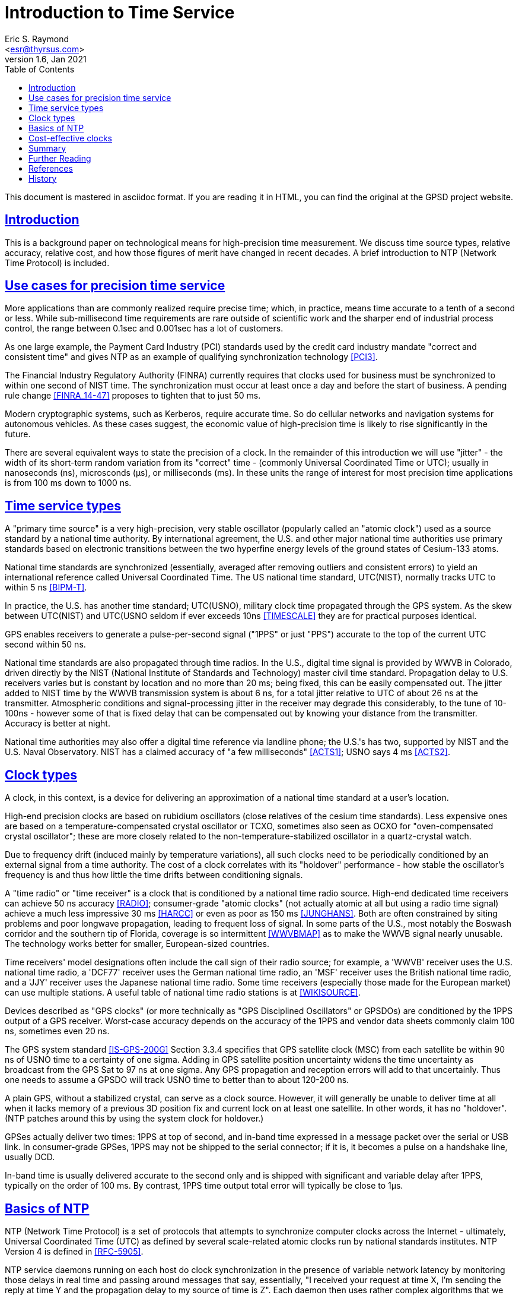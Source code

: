 = Introduction to Time Service
Eric S. Raymond <esr@thyrsus.com>
v1.6, Jan 2021
:author: Eric S. Raymond
:date: 13 January 2021
:description: A primer on precision time sources and services.
:email: <esr@thyrsus.com>
:keywords: time, UTC, atomic clock, GPS, NTP
:robots: index,follow
:sectlinks:
:toc: left

This document is mastered in asciidoc format.  If you are reading it in HTML,
you can find the original at the GPSD project website.

== Introduction

This is a background paper on technological means for high-precision
time measurement. We discuss time source types, relative accuracy,
relative cost, and how those figures of merit have changed in recent
decades. A brief introduction to NTP (Network Time Protocol) is
included.

== Use cases for precision time service

More applications than are commonly realized require precise time;
which, in practice, means time accurate to a tenth of a second or
less.  While sub-millisecond time requirements are rare outside of
scientific work and the sharper end of industrial process control,
the range between 0.1sec and 0.001sec has a lot of customers.

As one large example, the Payment Card Industry (PCI) standards used
by the credit card industry mandate "correct and consistent time" and
gives NTP as an example of qualifying synchronization technology
<<PCI3>>.

The Financial Industry Regulatory Authority (FINRA) currently requires
that clocks used for business must be synchronized to within one second
of NIST time.  The synchronization must occur at least once a day and
before the start of business.  A pending rule change <<FINRA_14-47>>
proposes to tighten that to just 50 ms.

Modern cryptographic systems, such as Kerberos, require accurate time.
So do cellular networks and navigation systems for autonomous
vehicles.  As these cases suggest, the economic value of
high-precision time is likely to rise significantly in the future.

There are several equivalent ways to state the precision of a clock.
In the remainder of this introduction we will use "jitter" - the
width of its short-term random variation from its "correct" time -
(commonly Universal Coordinated Time or UTC); usually in nanoseconds
(ns), microsconds (&mu;s), or milliseconds (ms).  In these units the
range of interest for most precision time applications is from 100 ms
down to 1000 ns.

== Time service types

A "primary time source" is a very high-precision, very stable
oscillator (popularly called an "atomic clock") used as a source
standard by a national time authority.  By international agreement,
the U.S. and other major national time authorities use primary
standards based on electronic transitions between the two hyperfine
energy levels of the ground states of Cesium-133 atoms.

National time standards are synchronized (essentially, averaged after
removing outliers and consistent errors) to yield an international
reference called Universal Coordinated Time.  The US national time
standard, UTC(NIST), normally tracks UTC to within 5 ns <<BIPM-T>>.

In practice, the U.S. has another time standard; UTC(USNO),
military clock time propagated through the GPS system.  As the skew
between UTC(NIST) and UTC(USNO seldom if ever exceeds 10ns
<<TIMESCALE>> they are for practical purposes identical.

GPS enables receivers to generate a pulse-per-second
signal ("1PPS" or just "PPS") accurate to the top of the current
UTC second within 50 ns.

National time standards are also propagated through time radios. In
the U.S., digital time signal is provided by WWVB in Colorado, driven
directly by the NIST (National Institute of Standards and Technology)
master civil time standard.  Propagation delay to U.S. receivers
varies but is constant by location and no more than 20 ms; being
fixed, this can be easily compensated out. The jitter added to NIST
time by the WWVB transmission system is about 6 ns,
for a total jitter relative to UTC of about 26 ns at the
transmitter. Atmospheric conditions and signal-processing jitter in
the receiver may degrade this considerably, to the tune of 10-100ns
- however some of that is fixed delay that can be compensated out by
knowing your distance from the transmitter. Accuracy is better at night.

National time authorities may also offer a digital time reference via
landline phone; the U.S.'s has two, supported by NIST and the U.S.
Naval Observatory. NIST has a claimed accuracy of "a few milliseconds"
<<ACTS1>>; USNO says 4 ms <<ACTS2>>.

== Clock types

A clock, in this context, is a device for delivering an approximation
of a national time standard at a user's location.

High-end precision clocks are based on rubidium oscillators (close
relatives of the cesium time standards). Less expensive ones are based
on a temperature-compensated crystal oscillator or TCXO, sometimes also
seen as OCXO for "oven-compensated crystal oscillator"; these are more
closely related to the non-temperature-stabilized oscillator in a
quartz-crystal watch.

Due to frequency drift (induced mainly by temperature variations), all
such clocks need to be periodically conditioned by an external signal
from a time authority.  The cost of a clock correlates with its
"holdover" performance - how stable the oscillator's frequency is and
thus how little the time drifts between conditioning signals.

A "time radio" or "time receiver" is a clock that is conditioned by a
national time radio source.  High-end dedicated time receivers can
achieve 50 ns accuracy <<RADIO>>; consumer-grade "atomic clocks" (not
actually atomic at all but using a radio time signal) achieve a much
less impressive 30 ms <<HARCC>> or even as poor as 150 ms <<JUNGHANS>>.
Both are often constrained by siting problems and poor longwave
propagation, leading to frequent loss of signal.  In some parts of the
U.S., most notably the Boswash corridor and the southern tip of
Florida, coverage is so intermittent <<WWVBMAP>> as to make the WWVB
signal nearly unusable.  The technology works better for smaller,
European-sized countries.

Time receivers' model designations often include the call sign of
their radio source; for example, a 'WWVB' receiver uses the
U.S. national time radio, a 'DCF77' receiver uses the German national
time radio, an 'MSF' receiver uses the British national time radio,
and a 'JJY' receiver uses the Japanese national time radio. Some time
receivers (especially those made for the European market) can use
multiple stations. A useful table of national time radio stations is
at <<WIKISOURCE>>.

Devices described as "GPS clocks" (or more technically as "GPS
Disciplined Oscillators" or GPSDOs) are conditioned by the 1PPS output
of a GPS receiver.  Worst-case accuracy depends on the accuracy of the
1PPS and vendor data sheets commonly claim 100 ns, sometimes even 20 ns.

The GPS system standard <<IS-GPS-200G>> Section 3.3.4 specifies that
GPS satellite clock (MSC) from each satellite be within 90 ns of USNO
time to a certainty of one sigma. Adding in GPS satellite position
uncertainty widens the time uncertainty as broadcast from the GPS Sat
to 97 ns at one sigma.  Any GPS propagation and reception errors will
add to that uncertainly.  Thus one needs to assume a GPSDO will track
USNO time to better than to about 120-200 ns.

A plain GPS, without a stabilized crystal, can serve as a clock
source.  However, it will generally be unable to deliver time at all when
it lacks memory of a previous 3D position fix and current lock on at
least one satellite.  In other words, it has no "holdover".  (NTP
patches around this by using the system clock for holdover.)

GPSes actually deliver two times: 1PPS at top of second, and in-band
time expressed in a message packet over the serial or USB link.  In
consumer-grade GPSes, 1PPS may not be shipped to the serial connector;
if it is, it becomes a pulse on a handshake line, usually DCD.

In-band time is usually delivered accurate to the second only and is
shipped with significant and variable delay after 1PPS, typically on
the order of 100 ms. By contrast, 1PPS time output total error will
typically be close to 1&mu;s.

== Basics of NTP

NTP (Network Time Protocol) is a set of protocols that attempts to
synchronize computer clocks across the Internet - ultimately, Universal
Coordinated Time (UTC) as defined by several scale-related atomic clocks
run by national standards institutes.  NTP Version 4 is defined in
<<RFC-5905>>.

NTP service daemons running on each host do clock synchronization in
the presence of variable network latency by monitoring those delays in
real time and passing around messages that say, essentially, "I
received your request at time X, I'm sending the reply at time Y and
the propagation delay to my source of time is Z".  Each daemon then
uses rather complex algorithms that we won't attempt to describe here
to digest incoming messages into a composite "NTP time".

NTP conditions your system clock by noticing how your system clock time
differs from deduced NTP time, then speeding up or slowing down your
clock's tick rate until it is synchronized. These tick-rate changes
are usually extremely small, much too small for a human or even most
software timing loops to ever notice. But large changes are possible.

NTP's technique exploits the fact that while the quartz crystals used
in PC clocks are not very accurate, they are quite stable - that is,
their frequency drift in response to environmental changes is slow.

Most computers are just NTP clients.  They send NTP requests to a set
of servers and use the replies to adjust the local clock.  It is
generally expected that NTP clients will have an accuracy (that is,
maximum divergence from the master atomic clock) of of "a few tens of
milliseconds" <<RFC5985>>; however, problems such as asymmetric
routing, bufferbloat, or large time jitter (especially likely on cable
networks) can degrade accuracy to around 100 ms and even worse in
extreme cases.

Some NTP hosts are time *servers*.  They respond to NTP clients with
time read from high-precision reference clocks (often abbreviated
"refclocks") synchronized to national time standards. The refclocks
are all the kinds of precision time source discussed earlier in this
document.

You will hear time service people speak of "Stratum 0" (the reference
clocks) "Stratum 1" (NTP servers directly connected to reference
clocks) and "Stratum 2" (servers that get time from Stratum
1). Stratum 3 servers redistribute time from Stratum 2, and so
forth. There are defined higher strata up to 15, but you will probably
never see a public time server higher than Stratum 3 or 4.

Jitter induced by variable WAN propagation delays
(including variations in switch latency and routing) makes it
impractical to try to improve the accuracy of NTP time to much better
than the "a few tens of milliseconds" of <<RFC-5905>>.

== Cost-effective clocks

There is about three orders of magnitude between the best achievable
wide-area-network accuracy and even the lowest-end GPS-constrained
clock or time radio.  Of all the time sources described here, the only
one not precise enough to drive WAN NTP is in-band time from a GPS
without 1PPS footnote:[Actually, a non-1PPS GPS with sufficiently
clever firmware can be good enough - but they almost never are in
practice, and never in consumer-grade hardware.].

Since the year 2000 GPSes have drastically decreased in price and
improved in performance.  For time-service purposes the important
performance metric is weak-signal performance and ability to operate
indoors.

A 1PPS-capable plain GPS that can operate reliably near a window is
for NTP purposes nearly as good as a time radio or GPS clock, and
orders of magnitude less expensive.  Even the USB 1.1 polling interval
of 1 ms does not introduce a disqualifying amount of jitter for WAN
service.

LANs are a different matter. Because their propagation delays are
lower and less variable, NTP can do about two orders of magnitude better
in this context, easily sustaining 1 ms accuracy.  The combination of
NTP and <<PTP>> can achieve LAN time service another two orders of
magnitude better.

GPS clocks and time radios remain, therefore, cost effective for
driving NTP over LAN.  This is significant in many scientific,
industrial, and government deployments.

While pressure from plain GPSes has eroded the competitiveness of both
GPS clocks and time radios, time radios have suffered more.  While
theoretically more accurate than GPS clocks, they have not improved in
weak-signal performance in the dramatic way GPSes and GPS clocks
have; they remain finicky and nearly as vulnerable to siting and
skyview problems as the GPSes of decades ago.

Furthermore, the U.S. radio-clock industry was impacted when <<WWVB>>
changed its modulation scheme at 2012-10-29T15:00:00Z.  This didn't
affect consumer-grade "atomic" clocks, which resynchronize once a day
and don't use the fine details of the signal, but it obsolesced all
the high-end equipment that conditioned on shorter time scales. At
least one major timing-systems vendor (Spectracom) bailed out of the
time-radio market entirely, and it is not clear there are any high-end
vendors at all left in the U.S.

== Summary

Some figures in this table are from <<GPSD-HOWTO>> and are explained
in more detail there.

.Summary of worst-case deviation from UTC
|==============================================================
|National primary time standard | 20 ns
|WWVB time radio broadcast      | 26 ns
|GPS 1PPS top of second         | 50 ns
|Dedicated time receiver        | 50 ns
|GPS-constrained clock          | 100 ns
|                               |
|1PPS delivered by OS kernel    | 1 &mu;s (1000 ns)
|Serial 1PPS                    | 5 &mu;s (5000 ns)
|1PPS over USB 1.1              | 1 ms (1000000 ns)
|1PPS over USB 2.0              | 100 &mu;s (100000 ns)
|                               |
|NIST/USNO modem time           | 4 ms (4000000 ns)
|Consumer-grade time radio      | 30-150 ms
|Normal accuracy of NTP         | ~ 30 ms (3000000 ns)
|Jitter of in-band GPS time     | > 100 ms (100000000 ns)
|==============================================================

== Further Reading

You can find a practical how-to on setting up a local Stratum 1 time
server using GPSD and an inexpensive GPS at <<GPSD-HOWTO>>.

== References

[bibliography]

- [[[PCI3]]] https://www.pcisecuritystandards.org/documents/PCI_DSS_v3-2-1.pdf[Requirements and Security Assessment
Procedures]

- [[[FINRA_14-47]]]
http://www.finra.org/sites/default/files/notice_doc_file_ref/Notice_Regulatory_14-47.pdf[14-47]

- [[[RFC-5905]]] http://www.ietf.org/rfc/rfc5905.txt[Network Time Protocol Version 4: Protocol and Algorithms Specification]

- [[[BIPM-T]]] ftp://ftp2.bipm.org/pub/tai/publication/cirt/[See latest Circular T from BIPM]

- [[[WWVBMAP]]] http://tf.nist.gov/stations/wwvbcoverage.htm[WWVB Coverage Area]

- [[[WIKISOURCE]]] https://en.wikipedia.org/wiki/Radio_clock[Radio Clock]

- [[[IS-GPS-200G]]] https://www.gps.gov/technical/icwg/IS-GPS-200G.pdf[IS-GPS-200G]

- [[[TIMESCALE]]] https://www.nist.gov/pml/time-and-frequency-division/atomic-standards/nist-usno[NIST Time Scale Data Archive]

- [[[ACTS1]]] http://www.nist.gov/pml/div688/grp40/acts.cfm[NIST Automated Computer Time Service (ACTS)]

- [[[ACTS2]]] http://tycho.usno.navy.mil/modem_time.html[USNO Master
Clock via Modem]

- [[[RADIO]]] https://en.wikipedia.org/wiki/Radio_clock[Radio clock]

- [[[HARCC]]] http://tf.nist.gov/general/pdf/2429.pdf[How Accurate is a Radio Controlled Clock?]

- [[[JUNGHANS]]] http://www.leapsecond.com/pages/Junghans/[Junghans Solar WWVB watch]

- [[[PTP]]] https://en.wikipedia.org/wiki/Precision_Time_Protocol[PTP]

- [[[GPSD-HOWTO]]] link:gpsd-time-service-howto.html[GPSD Time Service HOWTO]

- [[WWVB]] http://www.nist.gov/pml/div688/grp40/wwvb.cfm[NIST Radio Station WWVB]

== History

v1.0, 2015-03-10::
      Initial version.

v1.1, 2015-03-11::
      Lots of tiny corrections from G+ and the blog.  Use the NTP
      accuracy estimate from RFC 5905.

v1.2, 2015-03-15::
      Clarifying language, proof-reading, and minor corrections.

v1.3, 2015-03-16::
      Text polishing, terminological cleanup.

v1.4, 2015-07-11::
      Text polishing, note upcoming change in FINRA, more about GPSDO precision.

v1.5, 2015-12-10::
      Fix typo in WWVB delay figure and date of modulation change.

v1.6, 2019-06-02::
      Fix linkrot, and link to https where possible.

v1.7, 2021-01-13::
      Add Table of Contents.  Cleanup markup.

//end

